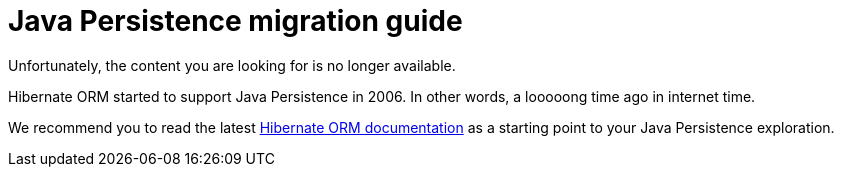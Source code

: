 = Java Persistence migration guide
:awestruct-layout: project-standard
:awestruct-project: orm

Unfortunately, the content you are looking for is no longer available.

Hibernate ORM started to support Java Persistence in 2006.
In other words, a looooong time ago in internet time.

We recommend you to read the latest link:/orm/documentation/[Hibernate ORM documentation]
as a starting point to your Java Persistence exploration.
